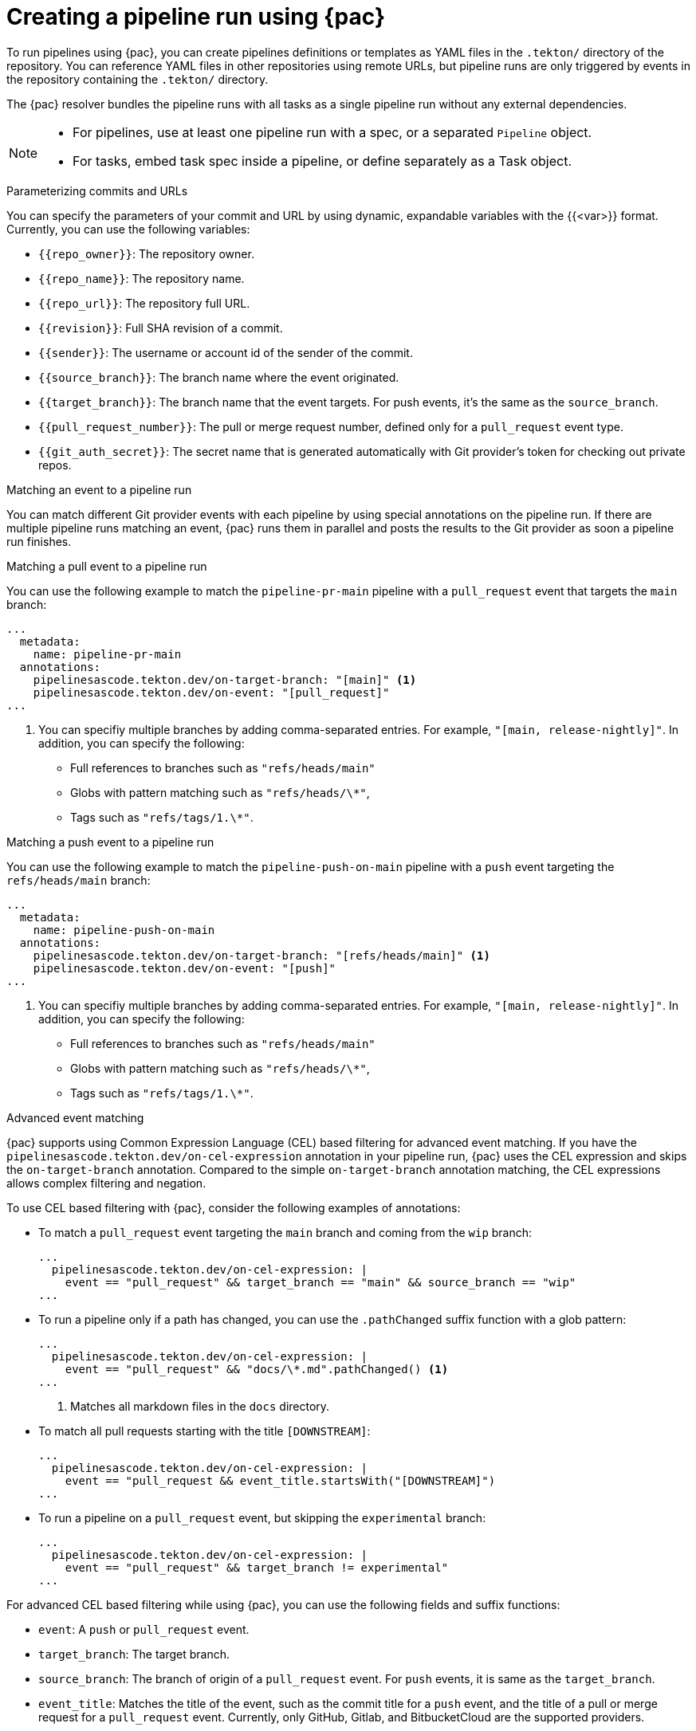 // This module is included in the following assembly:
//
// *cicd/pipelines/using-pipelines-as-code.adoc

:_content-type: REFERENCE
[id="creating-pipeline-run-using-pipelines-as-code_{context}"]
= Creating a pipeline run using {pac}

[role="_abstract"]
To run pipelines using {pac}, you can create pipelines definitions or templates as YAML files in the `.tekton/` directory of the repository. You can reference YAML files in other repositories using remote URLs, but pipeline runs are only triggered by events in the repository containing the `.tekton/` directory.

The {pac} resolver bundles the pipeline runs with all tasks as a single pipeline run without any external dependencies.

[NOTE]
====
* For pipelines, use at least one pipeline run with a spec, or a separated `Pipeline` object.
* For tasks, embed task spec inside a pipeline, or define separately as a Task object.
====

[discrete]
.Parameterizing commits and URLs

You can specify the parameters of your commit and URL by using dynamic, expandable variables with the {{<var>}} format. Currently, you can use the following variables:

* `{{repo_owner}}`: The repository owner.
* `{{repo_name}}`: The repository name.
* `{{repo_url}}`: The repository full URL.
* `{{revision}}`: Full SHA revision of a commit.
* `{{sender}}`: The username or account id of the sender of the commit.
* `{{source_branch}}`: The branch name where the event originated.
* `{{target_branch}}`: The branch name that the event targets. For push events, it's the same as the `source_branch`.
* `{{pull_request_number}}`: The pull or merge request number, defined only for a `pull_request` event type.
* `{{git_auth_secret}}`: The secret name that is generated automatically with Git provider's token for checking out private repos.

[discrete]
.Matching an event to a pipeline run

You can match different Git provider events with each pipeline by using special annotations on the pipeline run. If there are multiple pipeline runs matching an event, {pac} runs them in parallel and posts the results to the Git provider as soon a pipeline run finishes.

[discrete]
.Matching a pull event to a pipeline run

You can use the following example to match the `pipeline-pr-main` pipeline with a `pull_request` event that targets the `main` branch:

[source,yaml]
----
...
  metadata:
    name: pipeline-pr-main
  annotations:
    pipelinesascode.tekton.dev/on-target-branch: "[main]" <1>
    pipelinesascode.tekton.dev/on-event: "[pull_request]"
...
----
<1> You can specifiy multiple branches by adding comma-separated entries. For example, `"[main, release-nightly]"`. In addition, you can specify the following:
* Full references to branches such as `"refs/heads/main"`
* Globs with pattern matching such as `"refs/heads/\*"`,
* Tags such as `"refs/tags/1.\*"`.

[discrete]
.Matching a push event to a pipeline run

You can use the following example to match the `pipeline-push-on-main` pipeline with a `push` event targeting the `refs/heads/main` branch:

[source,yaml]
----
...
  metadata:
    name: pipeline-push-on-main
  annotations:
    pipelinesascode.tekton.dev/on-target-branch: "[refs/heads/main]" <1>
    pipelinesascode.tekton.dev/on-event: "[push]"
...
----
<1> You can specifiy multiple branches by adding comma-separated entries. For example, `"[main, release-nightly]"`. In addition, you can specify the following:
* Full references to branches such as `"refs/heads/main"`
* Globs with pattern matching such as `"refs/heads/\*"`,
* Tags such as `"refs/tags/1.\*"`.

[discrete]
.Advanced event matching

{pac} supports using Common Expression Language (CEL) based filtering for advanced event matching. If you have the `pipelinesascode.tekton.dev/on-cel-expression` annotation in your pipeline run, {pac} uses the CEL expression and skips the `on-target-branch` annotation. Compared to the simple `on-target-branch` annotation matching, the CEL expressions allows complex filtering and negation.

To use CEL based filtering with {pac}, consider the following examples of annotations:

* To match a `pull_request` event targeting the `main` branch and coming from the `wip` branch:
+
[source,yaml]
----
...
  pipelinesascode.tekton.dev/on-cel-expression: |
    event == "pull_request" && target_branch == "main" && source_branch == "wip"
...
----

* To run a pipeline only if a path has changed, you can use the `.pathChanged` suffix function with a glob pattern:
+
[source,yaml]
----
...
  pipelinesascode.tekton.dev/on-cel-expression: |
    event == "pull_request" && "docs/\*.md".pathChanged() <1>
...
----
<1> Matches all markdown files in the `docs` directory.

* To match all pull requests starting with the title `[DOWNSTREAM]`:
+
[source,yaml]
----
...
  pipelinesascode.tekton.dev/on-cel-expression: |
    event == "pull_request && event_title.startsWith("[DOWNSTREAM]")
...
----

* To run a pipeline on a `pull_request` event, but skipping the `experimental` branch:
+
[source,yaml]
----
...
  pipelinesascode.tekton.dev/on-cel-expression: |
    event == "pull_request" && target_branch != experimental"
...
----

For advanced CEL based filtering while using {pac}, you can use the following fields and suffix functions:

* `event`: A `push` or `pull_request` event.
* `target_branch`: The target branch.
* `source_branch`: The branch of origin of a `pull_request` event. For `push` events, it is same as the `target_branch`.
* `event_title`: Matches the title of the event, such as the commit title for a `push` event, and the title of a pull or merge request for a `pull_request` event. Currently, only GitHub, Gitlab, and BitbucketCloud are the supported providers.
* `.pathChanged`: A suffix function to a string. The string can be a glob of a path to check if the path has changed. Currently, only GitHub and Gitlab are supported as providers.

[discrete]
.Using the temporary Github App token for Github API operations

You can use the temporary installation token generated by {pac} from Github App to access the Github API. The token value is stored in the temporary `{{git_auth_secret}}` dynamic variable as generated for private repositories in the `git-provider-token` key.

For example, to add a comment to a pull request, you can use the `github-add-comment` task from {tekton-hub} using a {pac} annotation:

[source,yaml]
----
...
  pipelinesascode.tekton.dev/task: "github-add-comment"
...
----

You can then add a task to the `tasks` section or `finally` tasks in the pipeline run definition:

[source,yaml]
----
[...]
tasks:
  - name:
      taskRef:
        name: github-add-comment
      params:
        - name: REQUEST_URL
          value: "{{ repo_url }}/pull/{{ pull_request_number }}" <1>
        - name: COMMENT_OR_FILE
          value: "Pipelines as Code IS GREAT!"
        - name: GITHUB_TOKEN_SECRET_NAME
          value: "{{ git_auth_secret }}"
        - name: GITHUB_TOKEN_SECRET_KEY
          value: "git-provider-token"
...
----
<1> By using the dynamic variables, you can reuse this snippet template for any pull request from any repository.

[NOTE]
====
On GitHub apps, the generated installation token is available for 8 hours, and scoped to the repository from here the events originate, unless configured differently on the cluster.
====

